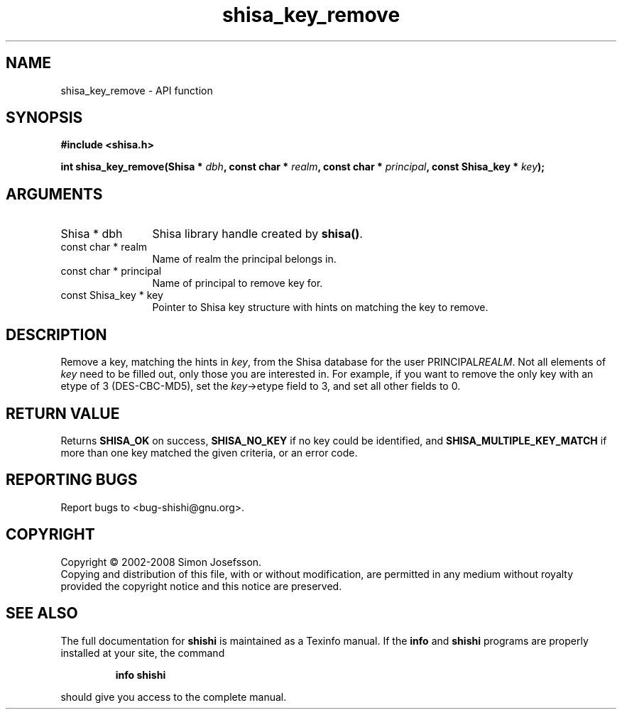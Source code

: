 .\" DO NOT MODIFY THIS FILE!  It was generated by gdoc.
.TH "shisa_key_remove" 3 "0.0.39" "shishi" "shishi"
.SH NAME
shisa_key_remove \- API function
.SH SYNOPSIS
.B #include <shisa.h>
.sp
.BI "int shisa_key_remove(Shisa * " dbh ", const char * " realm ", const char * " principal ", const Shisa_key * " key ");"
.SH ARGUMENTS
.IP "Shisa * dbh" 12
Shisa library handle created by \fBshisa()\fP.
.IP "const char * realm" 12
Name of realm the principal belongs in.
.IP "const char * principal" 12
Name of principal to remove key for.
.IP "const Shisa_key * key" 12
Pointer to Shisa key structure with hints on matching the key
to remove.
.SH "DESCRIPTION"
Remove a key, matching the hints in \fIkey\fP, from the Shisa database
for the user PRINCIPAL\fIREALM\fP.  Not all elements of \fIkey\fP need to be
filled out, only those you are interested in.  For example, if you
want to remove the only key with an etype of 3 (DES\-CBC\-MD5), set
the \fIkey\fP\->etype field to 3, and set all other fields to 0.
.SH "RETURN VALUE"
Returns \fBSHISA_OK\fP on success, \fBSHISA_NO_KEY\fP if no key
could be identified, and \fBSHISA_MULTIPLE_KEY_MATCH\fP if more than one
key matched the given criteria, or an error code.
.SH "REPORTING BUGS"
Report bugs to <bug-shishi@gnu.org>.
.SH COPYRIGHT
Copyright \(co 2002-2008 Simon Josefsson.
.br
Copying and distribution of this file, with or without modification,
are permitted in any medium without royalty provided the copyright
notice and this notice are preserved.
.SH "SEE ALSO"
The full documentation for
.B shishi
is maintained as a Texinfo manual.  If the
.B info
and
.B shishi
programs are properly installed at your site, the command
.IP
.B info shishi
.PP
should give you access to the complete manual.
